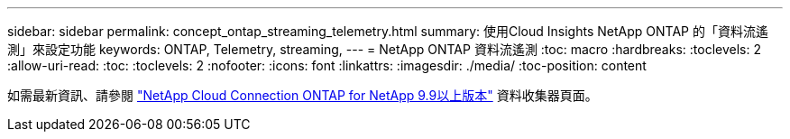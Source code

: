 ---
sidebar: sidebar 
permalink: concept_ontap_streaming_telemetry.html 
summary: 使用Cloud Insights NetApp ONTAP 的「資料流遙測」來設定功能 
keywords: ONTAP, Telemetry, streaming, 
---
= NetApp ONTAP 資料流遙測
:toc: macro
:hardbreaks:
:toclevels: 2
:allow-uri-read: 
:toc: 
:toclevels: 2
:nofooter: 
:icons: font
:linkattrs: 
:imagesdir: ./media/
:toc-position: content


[role="lead"]
如需最新資訊、請參閱 link:https://docs.netapp.com/us-en/cloudinsights/task_dc_na_cloud_connection.html["NetApp Cloud Connection ONTAP for NetApp 9.9以上版本"] 資料收集器頁面。

